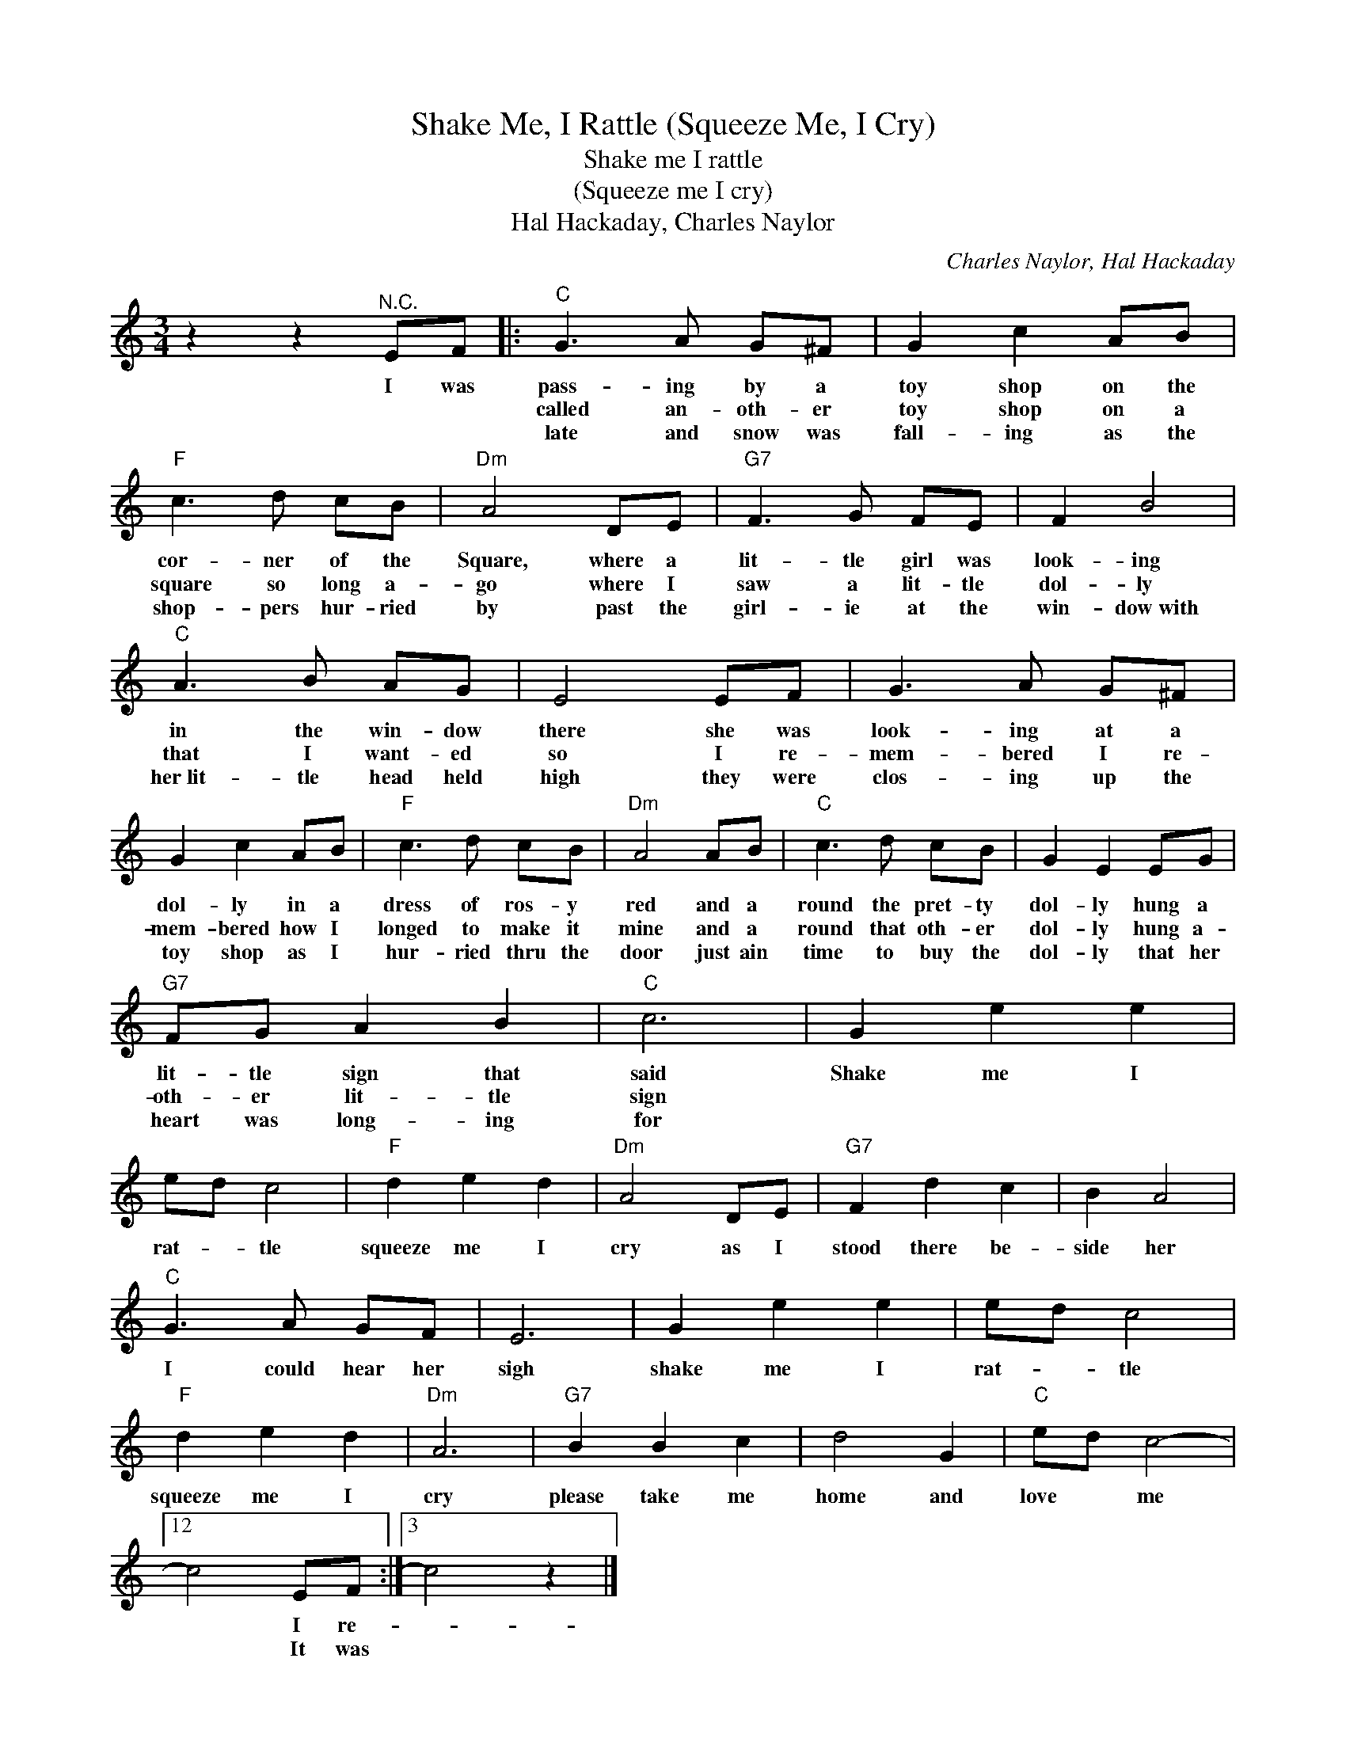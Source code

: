 X:1
T:Shake Me, I Rattle (Squeeze Me, I Cry)
T:Shake me I rattle
T:(Squeeze me I cry)
T:Hal Hackaday, Charles Naylor
C:Charles Naylor, Hal Hackaday
Z:All Rights Reserved
L:1/8
M:3/4
K:C
V:1 treble 
%%MIDI program 4
V:1
 z2 z2"^N.C." EF |:"C" G3 A G^F | G2 c2 AB |"F" c3 d cB |"Dm" A4 DE |"G7" F3 G FE | F2 B4 | %7
w: I was|pass- ing by a|toy shop on the|cor- ner of the|Square, where a|lit- tle girl was|look- ing|
w: |called an- oth- er|toy shop on a|square so long a-|go where I|saw a lit- tle|dol- ly|
w: |late and snow was|fall- ing as the|shop- pers hur- ried|by past the|girl- ie at the|win- dow~with|
"C" A3 B AG | E4 EF | G3 A G^F | G2 c2 AB |"F" c3 d cB |"Dm" A4 AB |"C" c3 d cB | G2 E2 EG | %15
w: in the win- dow|there she was|look- ing at a|dol- ly in a|dress of ros- y|red and a|round the pret- ty|dol- ly hung a|
w: that I want- ed|so I re-|mem- bered I re-|mem- bered how I|longed to make it|mine and a|round that oth- er|dol- ly hung a-|
w: her~lit- tle head held|high they were|clos- ing up the|toy shop as I|hur- ried thru the|door just ain|time to buy the|dol- ly that her|
"G7" FG A2 B2 |"C" c6 | G2 e2 e2 | ed c4 |"F" d2 e2 d2 |"Dm" A4 DE |"G7" F2 d2 c2 | B2 A4 | %23
w: lit- tle sign that|said|Shake me I|rat- * tle|squeeze me I|cry as I|stood there be-|side her|
w: oth- er lit- tle|sign|||||||
w: heart was long- ing|for|||||||
"C" G3 A GF | E6 | G2 e2 e2 | ed c4 |"F" d2 e2 d2 |"Dm" A6 |"G7" B2 B2 c2 | d4 G2 |"C" ed c4- |12 %32
w: I could hear her|sigh|shake me I|rat- * tle|squeeze me I|cry|please take me|home and|love * me|
w: |||||||||
w: |||||||||
 c4 EF :|3 c4 z2 |] %34
w: * I re-||
w: * It was||
w: ||

